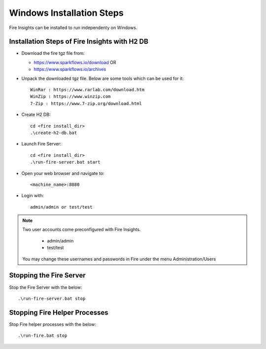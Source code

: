 Windows Installation Steps
^^^^^^^^^^^^^^^^^^^^^^^

Fire Insights can be installed to run independenty on Windows.


Installation Steps of Fire Insights with H2 DB
----------------------------------------------

* Download the fire tgz file from:

  * https://www.sparkflows.io/download  OR   
  * https://www.sparkflows.io/archives
  
  
* Unpack the downloaded tgz file. Below are some tools which can be used for it::

    WinRar : https://www.rarlab.com/download.htm
    WinZip : https://www.winzip.com
    7-Zip : https://www.7-zip.org/download.html

    
* Create H2 DB::

    cd <fire install_dir>
    .\create-h2-db.bat
    
* Launch Fire Server::

    cd <fire install_dir>
    .\run-fire-server.bat start

* Open your web browser and navigate to:: 
  
    <machine_name>:8080

* Login with:: 

    admin/admin or test/test

    
    
.. note::  Two user accounts come preconfigured with Fire Insights.

           * admin/admin
           * test/test
    
    You may change these usernames and passwords in Fire under the menu Administration/Users 


Stopping the Fire Server
------------------------

Stop the Fire Server with the below::

    .\run-fire-server.bat stop


Stopping Fire Helper Processes
-------------

Stop Fire helper processes with the below::

    .\run-fire.bat stop
    
    
    

    
    


